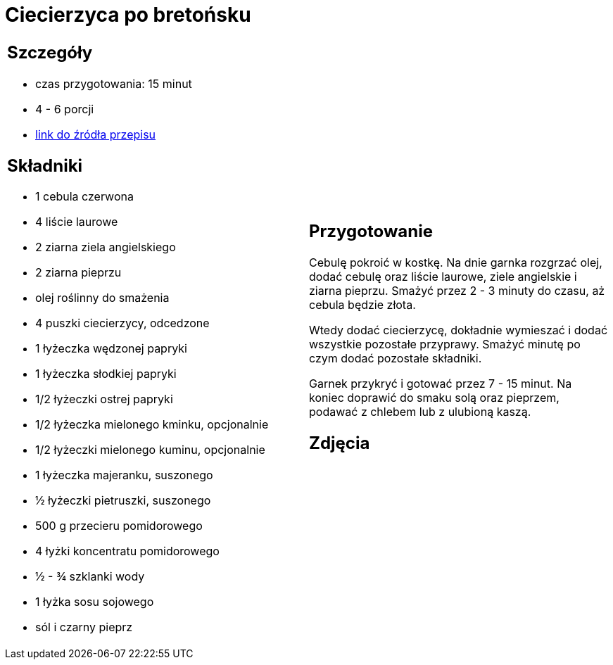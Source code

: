 = Ciecierzyca po bretońsku

[cols=".<a,.<a"]
[frame=none]
[grid=none]
|===
|
== Szczegóły
* czas przygotowania: 15 minut
* 4 - 6 porcji
* https://www.jadlonomia.com/przepisy/ciecierzyca-po-bretonsku[link do źródła przepisu]

== Składniki
* 1 cebula czerwona
* 4 liście laurowe
* 2 ziarna ziela angielskiego
* 2 ziarna pieprzu
* olej roślinny do smażenia
* 4 puszki ciecierzycy, odcedzone
* 1 łyżeczka wędzonej papryki
* 1 łyżeczka słodkiej papryki
* 1/2 łyżeczki ostrej papryki
* 1/2 łyżeczka mielonego kminku, opcjonalnie
* 1/2 łyżeczki mielonego kuminu, opcjonalnie
* 1 łyżeczka majeranku, suszonego
* ½ łyżeczki pietruszki, suszonego
* 500 g przecieru pomidorowego
* 4 łyżki koncentratu pomidorowego
* ½ - ¾ szklanki wody
* 1 łyżka sosu sojowego
* sól i czarny pieprz

|
== Przygotowanie
Cebulę pokroić w kostkę. Na dnie garnka rozgrzać olej, dodać cebulę oraz liście laurowe, ziele angielskie i ziarna pieprzu. Smażyć przez 2 - 3 minuty do czasu, aż cebula będzie złota.

Wtedy dodać ciecierzycę, dokładnie wymieszać i dodać wszystkie pozostałe przyprawy. Smażyć minutę po czym dodać pozostałe składniki.

Garnek przykryć i gotować przez 7 - 15 minut. Na koniec doprawić do smaku solą oraz pieprzem, podawać z chlebem lub z ulubioną kaszą.

== Zdjęcia
|===
